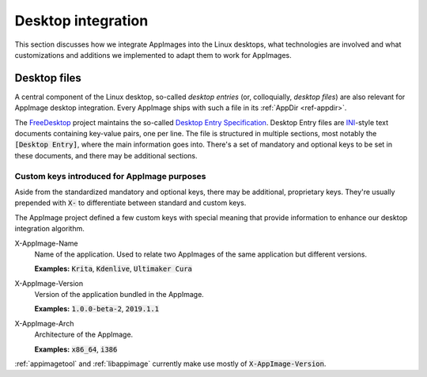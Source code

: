 Desktop integration
===================

This section discusses how we integrate AppImages into the Linux desktops, what technologies are involved and what customizations and additions we implemented to adapt them to work for AppImages.


Desktop files
-------------

A central component of the Linux desktop, so-called *desktop entries* (or, colloquially, *desktop files*) are also relevant for AppImage desktop integration. Every AppImage ships with such a file in its :ref:`AppDir <ref-appdir>`.

The FreeDesktop_ project maintains the so-called `Desktop Entry Specification`_. Desktop Entry files are `INI <https://en.wikipedia.org/wiki/INI_file>`_-style text documents containing key-value pairs, one per line. The file is structured in multiple sections, most notably the :code:`[Desktop Entry]`, where the main information goes into. There's a set of mandatory and optional keys to be set in these documents, and there may be additional sections.

.. _FreeDesktop: https://www.freedesktop.org/
.. _Desktop Entry Specification: https://specifications.freedesktop.org/desktop-entry-spec/latest/


Custom keys introduced for AppImage purposes
********************************************

Aside from the standardized mandatory and optional keys, there may be additional, proprietary keys. They're usually prepended with :code:`X-` to differentiate between standard and custom keys.

The AppImage project defined a few custom keys with special meaning that provide information to enhance our desktop integration algorithm.

X-AppImage-Name
    Name of the application. Used to relate two AppImages of the same application but different versions.

    **Examples:** :code:`Krita`, :code:`Kdenlive`, :code:`Ultimaker Cura`
X-AppImage-Version
    Version of the application bundled in the AppImage.

    **Examples:** :code:`1.0.0-beta-2`, :code:`2019.1.1`
X-AppImage-Arch
    Architecture of the AppImage.

    **Examples:** :code:`x86_64`, :code:`i386`

:ref:`appimagetool` and :ref:`libappimage` currently make use mostly of :code:`X-AppImage-Version`.

.. seealso::

   The following discussions in issue trackers contain some background information:

     * `AppImageKit#59 <https://github.com/AppImage/AppImageKit/issues/59>`_
     * `AppImageKit#662<https://github.com/AppImage/AppImageKit/issues/662>`_

